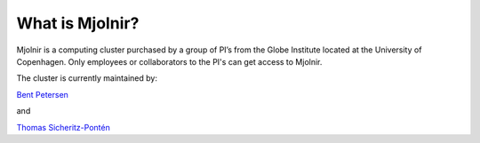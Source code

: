 What is Mjolnir?
=====

Mjolnir is a computing cluster purchased by a group of PI’s from the Globe Institute located at the University of Copenhagen. 
Only employees or collaborators to the PI's can get access to Mjolnir.

The cluster is currently maintained by:

`Bent Petersen <https://globe.ku.dk/staff-list/hologenomics/?id=271131&vis=medarbejder>`_

and

`Thomas Sicheritz-Pontén <https://globe.ku.dk/staff-list/hologenomics/?pure=en/persons/635914>`_
